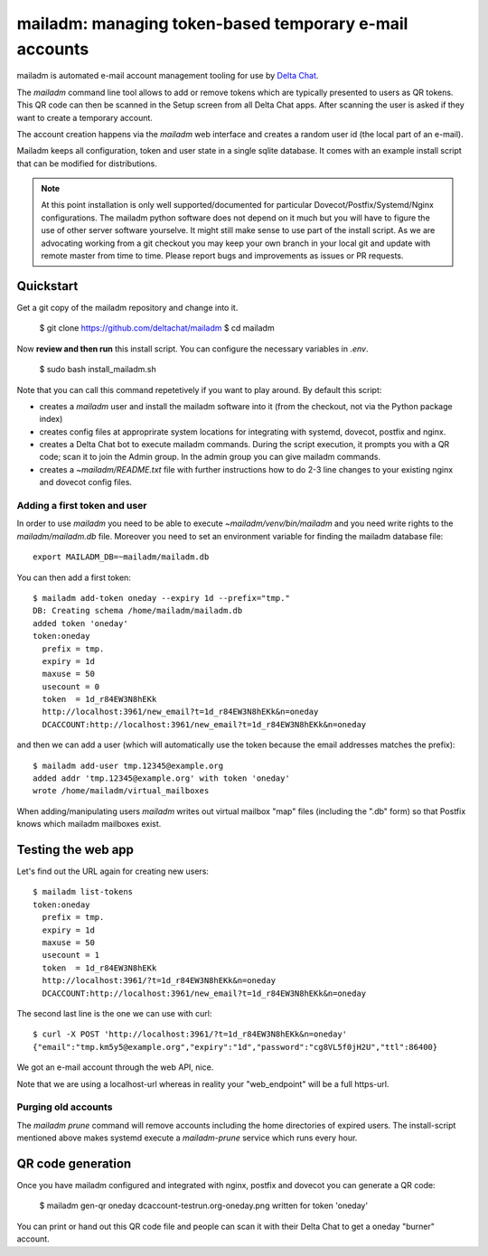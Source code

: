 mailadm: managing token-based temporary e-mail accounts
========================================================

mailadm is automated e-mail account management tooling
for use by `Delta Chat <https://delta.chat>`_.

The `mailadm` command line tool allows to add or remove tokens which are
typically presented to users as QR tokens.  This QR code can then be
scanned in the Setup screen from all Delta Chat apps. After scanning the
user is asked if they want to create a temporary account.

The account creation happens via the `mailadm` web interface
and creates a random user id (the local part of an e-mail).

Mailadm keeps all configuration, token and user state in a single
sqlite database.  It comes with an example install script that
can be modified for distributions.

.. note::

    At this point installation is only well supported/documented for particular
    Dovecot/Postfix/Systemd/Nginx configurations. The mailadm python software does
    not depend on it much but you will have to figure the use of other server software
    yourselve. It might still make sense to use part of the install script.
    As we are advocating working from a git checkout you may keep your own
    branch in your local git and update with remote master from time to time.
    Please report bugs and improvements as issues or PR requests.


Quickstart
----------

Get a git copy of the mailadm repository and change into it.

    $ git clone https://github.com/deltachat/mailadm
    $ cd mailadm


Now **review and then run** this install script. You can configure the
necessary variables in `.env`.

    $ sudo bash install_mailadm.sh

Note that you can call this command repetetively if you want
to play around. By default this script:

- creates a `mailadm` user and install the mailadm software into it (from
  the checkout, not via the Python package index)

- creates config files at approprirate system locations
  for integrating with systemd, dovecot, postfix and nginx.

- creates a Delta Chat bot to execute mailadm commands. During the script
  execution, it prompts you with a QR code; scan it to join the Admin group. In
  the admin group you can give mailadm commands.

- creates a `~mailadm/README.txt` file with further instructions
  how to do 2-3 line changes to your existing nginx and dovecot
  config files.


Adding a first token and user
++++++++++++++++++++++++++++++

In order to use `mailadm` you need to be able
to execute `~mailadm/venv/bin/mailadm` and you
need write rights to the `mailadm/mailadm.db` file.
Moreover you need to set an environment variable
for finding the mailadm database file::

    export MAILADM_DB=~mailadm/mailadm.db

You can then add a first token::

    $ mailadm add-token oneday --expiry 1d --prefix="tmp."
    DB: Creating schema /home/mailadm/mailadm.db
    added token 'oneday'
    token:oneday
      prefix = tmp.
      expiry = 1d
      maxuse = 50
      usecount = 0
      token  = 1d_r84EW3N8hEKk
      http://localhost:3961/new_email?t=1d_r84EW3N8hEKk&n=oneday
      DCACCOUNT:http://localhost:3961/new_email?t=1d_r84EW3N8hEKk&n=oneday

and then we can add a user (which will automatically use the token
because the email addresses matches the prefix)::

    $ mailadm add-user tmp.12345@example.org
    added addr 'tmp.12345@example.org' with token 'oneday'
    wrote /home/mailadm/virtual_mailboxes

When adding/manipulating users `mailadm` writes out
virtual mailbox "map" files (including the ".db" form)
so that Postfix knows which mailadm mailboxes exist.


Testing the web app
-----------------------------

Let's find out the URL again for creating new users::

    $ mailadm list-tokens
    token:oneday
      prefix = tmp.
      expiry = 1d
      maxuse = 50
      usecount = 1
      token  = 1d_r84EW3N8hEKk
      http://localhost:3961/?t=1d_r84EW3N8hEKk&n=oneday
      DCACCOUNT:http://localhost:3961/new_email?t=1d_r84EW3N8hEKk&n=oneday

The second last line is the one we can use with curl::

   $ curl -X POST 'http://localhost:3961/?t=1d_r84EW3N8hEKk&n=oneday'
   {"email":"tmp.km5y5@example.org","expiry":"1d","password":"cg8VL5f0jH2U","ttl":86400}

We got an e-mail account through the web API, nice.

Note that we are using a localhost-url whereas in reality
your "web_endpoint" will be a full https-url.

Purging old accounts
++++++++++++++++++++++++

The `mailadm prune` command will remove accounts
including the home directories of expired users.
The install-script mentioned above makes systemd
execute a `mailadm-prune` service which runs every hour.

QR code generation
---------------------------

Once you have mailadm configured and integrated with
nginx, postfix and dovecot you can generate a QR code:

    $ mailadm gen-qr oneday
    dcaccount-testrun.org-oneday.png written for token 'oneday'

You can print or hand out this QR code file and people can scan it with
their Delta Chat to get a oneday "burner" account.

